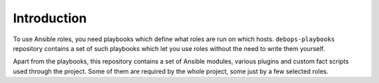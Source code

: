 Introduction
============

To use Ansible roles, you need playbooks which define what roles are run on
which hosts. ``debops-playbooks`` repository contains a set of such playbooks
which let you use roles without the need to write them yourself.

Apart from the playbooks, this repository contains a set of Ansible modules,
various plugins and custom fact scripts used through the project. Some of
them are required by the whole project, some just by a few selected roles.


..
 Local Variables:
 mode: rst
 ispell-local-dictionary: "american"
 End:
